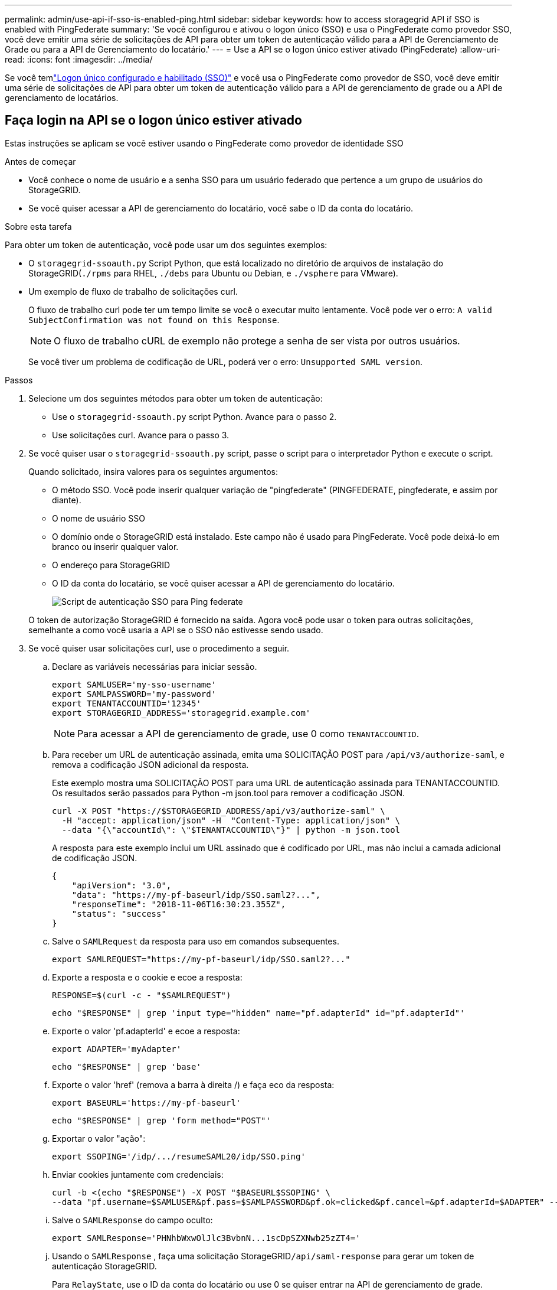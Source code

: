 ---
permalink: admin/use-api-if-sso-is-enabled-ping.html 
sidebar: sidebar 
keywords: how to access storagegrid API if SSO is enabled with PingFederate 
summary: 'Se você configurou e ativou o logon único (SSO) e usa o PingFederate como provedor SSO, você deve emitir uma série de solicitações de API para obter um token de autenticação válido para a API de Gerenciamento de Grade ou para a API de Gerenciamento do locatário.' 
---
= Use a API se o logon único estiver ativado (PingFederate)
:allow-uri-read: 
:icons: font
:imagesdir: ../media/


[role="lead"]
Se você temlink:../admin/how-sso-works.html["Logon único configurado e habilitado (SSO)"] e você usa o PingFederate como provedor de SSO, você deve emitir uma série de solicitações de API para obter um token de autenticação válido para a API de gerenciamento de grade ou a API de gerenciamento de locatários.



== Faça login na API se o logon único estiver ativado

Estas instruções se aplicam se você estiver usando o PingFederate como provedor de identidade SSO

.Antes de começar
* Você conhece o nome de usuário e a senha SSO para um usuário federado que pertence a um grupo de usuários do StorageGRID.
* Se você quiser acessar a API de gerenciamento do locatário, você sabe o ID da conta do locatário.


.Sobre esta tarefa
Para obter um token de autenticação, você pode usar um dos seguintes exemplos:

* O `storagegrid-ssoauth.py` Script Python, que está localizado no diretório de arquivos de instalação do StorageGRID(`./rpms` para RHEL, `./debs` para Ubuntu ou Debian, e `./vsphere` para VMware).
* Um exemplo de fluxo de trabalho de solicitações curl.
+
O fluxo de trabalho curl pode ter um tempo limite se você o executar muito lentamente. Você pode ver o erro: `A valid SubjectConfirmation was not found on this Response`.

+

NOTE: O fluxo de trabalho cURL de exemplo não protege a senha de ser vista por outros usuários.

+
Se você tiver um problema de codificação de URL, poderá ver o erro: `Unsupported SAML version`.



.Passos
. Selecione um dos seguintes métodos para obter um token de autenticação:
+
** Use o `storagegrid-ssoauth.py` script Python. Avance para o passo 2.
** Use solicitações curl. Avance para o passo 3.


. Se você quiser usar o `storagegrid-ssoauth.py` script, passe o script para o interpretador Python e execute o script.
+
Quando solicitado, insira valores para os seguintes argumentos:

+
** O método SSO. Você pode inserir qualquer variação de "pingfederate" (PINGFEDERATE, pingfederate, e assim por diante).
** O nome de usuário SSO
** O domínio onde o StorageGRID está instalado. Este campo não é usado para PingFederate. Você pode deixá-lo em branco ou inserir qualquer valor.
** O endereço para StorageGRID
** O ID da conta do locatário, se você quiser acessar a API de gerenciamento do locatário.
+
image::../media/sso_auth_python_script_ping.png[Script de autenticação SSO para Ping federate]

+
O token de autorização StorageGRID é fornecido na saída. Agora você pode usar o token para outras solicitações, semelhante a como você usaria a API se o SSO não estivesse sendo usado.



. Se você quiser usar solicitações curl, use o procedimento a seguir.
+
.. Declare as variáveis necessárias para iniciar sessão.
+
[source, bash]
----
export SAMLUSER='my-sso-username'
export SAMLPASSWORD='my-password'
export TENANTACCOUNTID='12345'
export STORAGEGRID_ADDRESS='storagegrid.example.com'
----
+

NOTE: Para acessar a API de gerenciamento de grade, use 0 como `TENANTACCOUNTID`.

.. Para receber um URL de autenticação assinada, emita uma SOLICITAÇÃO POST para `/api/v3/authorize-saml`, e remova a codificação JSON adicional da resposta.
+
Este exemplo mostra uma SOLICITAÇÃO POST para uma URL de autenticação assinada para TENANTACCOUNTID. Os resultados serão passados para Python -m json.tool para remover a codificação JSON.

+
[source, bash]
----
curl -X POST "https://$STORAGEGRID_ADDRESS/api/v3/authorize-saml" \
  -H "accept: application/json" -H  "Content-Type: application/json" \
  --data "{\"accountId\": \"$TENANTACCOUNTID\"}" | python -m json.tool
----
+
A resposta para este exemplo inclui um URL assinado que é codificado por URL, mas não inclui a camada adicional de codificação JSON.

+
[listing]
----
{
    "apiVersion": "3.0",
    "data": "https://my-pf-baseurl/idp/SSO.saml2?...",
    "responseTime": "2018-11-06T16:30:23.355Z",
    "status": "success"
}
----
.. Salve o `SAMLRequest` da resposta para uso em comandos subsequentes.
+
[listing]
----
export SAMLREQUEST="https://my-pf-baseurl/idp/SSO.saml2?..."
----
.. Exporte a resposta e o cookie e ecoe a resposta:
+
[source, bash]
----
RESPONSE=$(curl -c - "$SAMLREQUEST")
----
+
[source, bash]
----
echo "$RESPONSE" | grep 'input type="hidden" name="pf.adapterId" id="pf.adapterId"'
----
.. Exporte o valor 'pf.adapterId' e ecoe a resposta:
+
[listing]
----
export ADAPTER='myAdapter'
----
+
[source, bash]
----
echo "$RESPONSE" | grep 'base'
----
.. Exporte o valor 'href' (remova a barra à direita /) e faça eco da resposta:
+
[listing]
----
export BASEURL='https://my-pf-baseurl'
----
+
[source, bash]
----
echo "$RESPONSE" | grep 'form method="POST"'
----
.. Exportar o valor "ação":
+
[listing]
----
export SSOPING='/idp/.../resumeSAML20/idp/SSO.ping'
----
.. Enviar cookies juntamente com credenciais:
+
[source, bash]
----
curl -b <(echo "$RESPONSE") -X POST "$BASEURL$SSOPING" \
--data "pf.username=$SAMLUSER&pf.pass=$SAMLPASSWORD&pf.ok=clicked&pf.cancel=&pf.adapterId=$ADAPTER" --include
----
.. Salve o `SAMLResponse` do campo oculto:
+
[source, bash]
----
export SAMLResponse='PHNhbWxwOlJlc3BvbnN...1scDpSZXNwb25zZT4='
----
.. Usando o `SAMLResponse` , faça uma solicitação StorageGRID``/api/saml-response`` para gerar um token de autenticação StorageGRID.
+
Para `RelayState`, use o ID da conta do locatário ou use 0 se quiser entrar na API de gerenciamento de grade.

+
[source, bash]
----
curl -X POST "https://$STORAGEGRID_ADDRESS:443/api/saml-response" \
  -H "accept: application/json" \
  --data-urlencode "SAMLResponse=$SAMLResponse" \
  --data-urlencode "RelayState=$TENANTACCOUNTID" \
  | python -m json.tool
----
+
A resposta inclui o token de autenticação.

+
[listing]
----
{
    "apiVersion": "3.0",
    "data": "56eb07bf-21f6-40b7-af0b-5c6cacfb25e7",
    "responseTime": "2018-11-07T21:32:53.486Z",
    "status": "success"
}
----
.. Salve o token de autenticação na resposta como `MYTOKEN`.
+
[source, bash]
----
export MYTOKEN="56eb07bf-21f6-40b7-af0b-5c6cacfb25e7"
----
+
Agora você pode usar `MYTOKEN` para outras solicitações, semelhante a como você usaria a API se o SSO não estivesse sendo usado.







== Saia da API se o logon único estiver ativado

Se o logon único (SSO) tiver sido ativado, você deverá emitir uma série de solicitações de API para sair da API de gerenciamento de grade ou da API de gerenciamento de locatário. Estas instruções se aplicam se você estiver usando o PingFederate como provedor de identidade SSO

.Sobre esta tarefa
Se necessário, você pode sair da API do StorageGRID fazendo logout da página de logout única da sua organização. Ou, você pode acionar o logout único (SLO) do StorageGRID, que requer um token válido do portador do StorageGRID.

.Passos
. Para gerar uma solicitação de logout assinada, passe "cookie "sso" para a API SLO:
+
[source, bash]
----
curl -k -X DELETE "https://$STORAGEGRID_ADDRESS/api/v3/authorize" \
-H "accept: application/json" \
-H "Authorization: Bearer $MYTOKEN" \
--cookie "sso=true" \
| python -m json.tool
----
+
Um URL de logout é retornado:

+
[listing]
----
{
    "apiVersion": "3.0",
    "data": "https://my-ping-url/idp/SLO.saml2?SAMLRequest=fZDNboMwEIRfhZ...HcQ%3D%3D",
    "responseTime": "2021-10-12T22:20:30.839Z",
    "status": "success"
}
----
. Salve o URL de logout.
+
[source, bash]
----
export LOGOUT_REQUEST='https://my-ping-url/idp/SLO.saml2?SAMLRequest=fZDNboMwEIRfhZ...HcQ%3D%3D'
----
. Envie uma solicitação para o URL de logout para acionar o SLO e redirecionar de volta para o StorageGRID.
+
[source, bash]
----
curl --include "$LOGOUT_REQUEST"
----
+
A resposta 302 é devolvida. O local de redirecionamento não é aplicável ao logout somente API.

+
[listing]
----
HTTP/1.1 302 Found
Location: https://$STORAGEGRID_ADDRESS:443/api/saml-logout?SAMLResponse=fVLLasMwEPwVo7ss%...%23rsa-sha256
Set-Cookie: PF=QoKs...SgCC; Path=/; Secure; HttpOnly; SameSite=None
----
. Exclua o token do portador do StorageGRID.
+
A exclusão do token portador do StorageGRID funciona da mesma forma que sem SSO. Se "cookie "sso" não for fornecido, o usuário será desconetado do StorageGRID sem afetar o estado SSO.

+
[source, bash]
----
curl -X DELETE "https://$STORAGEGRID_ADDRESS/api/v3/authorize" \
-H "accept: application/json" \
-H "Authorization: Bearer $MYTOKEN" \
--include
----
+
Uma `204 No Content` resposta indica que o usuário está desconetado agora.

+
[listing]
----
HTTP/1.1 204 No Content
----

